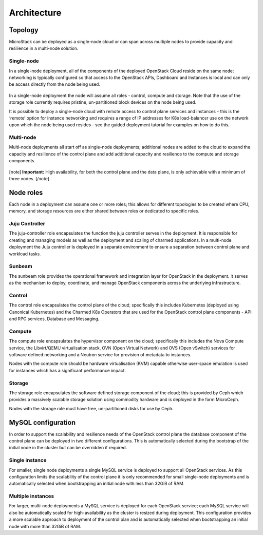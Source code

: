 Architecture
============

Topology
--------

MicroStack can be deployed as a single-node cloud or can span across
multiple nodes to provide capacity and resilience in a multi-node
solution.

Single-node
~~~~~~~~~~~

In a single-node deployment, all of the components of the deployed
OpenStack Cloud reside on the same node; networking is typically
configured so that access to the OpenStack APIs, Dashboard and
Instances is local and can only be access directly from the node being
used.

.. figure:: sunbeam-single-node.png
   :alt: single node architecture

In a single-node deployment the node will assume all roles - control,
compute and storage. Note that the use of the storage role currently
requires pristine, un-partitioned block devices on the node being used.

It is possible to deploy a single-node cloud with remote access to
control plane services and instances - this is the ‘remote’ option for
instance networking and requires a range of IP addresses for K8s
load-balancer use on the network upon which the node being used resides -
see the guided deployment tutorial for examples on how to do this.

Multi-node
~~~~~~~~~~

Multi-node deployments all start off as single-node deployments;
additional nodes are added to the cloud to expand the capacity and
resilience of the control plane and add additional capacity and
resilience to the compute and storage components.

.. figure:: sunbeam-multi-node.png
   :alt: multi-node architecture

[note] **Important:** High availability, for both the control plane and
the data plane, is only achievable with a minimum of three nodes.
[/note]

Node roles
----------

Each node in a deployment can assume one or more roles; this allows for
different topologies to be created where CPU, memory, and storage
resources are either shared between roles or dedicated to specific
roles.

Juju Controller
~~~~~~~~~~~~~~~

The juju-controller role encapsulates the function the juju controller
serves in the deployment. It is responsible for creating and managing
models as well as the deployment and scaling of charmed applications.
In a multi-node deployment the Juju controller is deployed in a separate
environment to ensure a separation between control plane and workload
tasks.

Sunbeam
~~~~~~~

The sunbeam role provides the operational framework and integration
layer for OpenStack in the deployment. It serves as the mechanism to
deploy, coordinate, and manage OpenStack components across the
underlying infrastructure.

Control
~~~~~~~

The control role encapsulates the control plane of the cloud;
specifically this includes Kubernetes (deployed using Canonical
Kubernetes) and the Charmed K8s Operators that are used for the
OpenStack control plane components - API and RPC services, Database and
Messaging.

Compute
~~~~~~~

The compute role encapsulates the hypervisor component on the cloud;
specifically this includes the Nova Compute service, the Libvirt/QEMU
virtualisation stack, OVN (Open Virtual Network) and OVS (Open vSwitch)
services for software defined networking and a Neutron service for
provision of metadata to instances.

Nodes with the compute role should be hardware virtualisation (KVM)
capable otherwise user-space emulation is used for instances which has a
significant performance impact.

Storage
~~~~~~~

The storage role encapsulates the software defined storage component of
the cloud; this is provided by Ceph which provides a massively scalable
storage solution using commodity hardware and is deployed in the form
MicroCeph.

Nodes with the storage role must have free, un-partitioned disks for use
by Ceph.

MySQL configuration
-------------------

In order to support the scalability and resilience needs of the
OpenStack control plane the database component of the control plane can
be deployed in two different configurations. This is automatically
selected during the bootstrap of the initial node in the cluster but can
be overridden if required.

Single instance
~~~~~~~~~~~~~~~

For smaller, single node deployments a single MySQL service is deployed
to support all OpenStack services. As this configuration limits the
scalability of the control plane it is only recommended for small
single-node deployments and is automatically selected when bootstrapping
an initial node with less than 32GiB of RAM.

Multiple instances
~~~~~~~~~~~~~~~~~~

For larger, multi-node deployments a MySQL service is deployed for each
OpenStack service; each MySQL service will also be automatically scaled
for high-availability as the cluster is resized during deployment. This
configuration provides a more scalable approach to deployment of the
control plan and is automatically selected when bootstrapping an initial
node with more than 32GiB of RAM.
